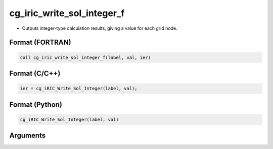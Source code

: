 cg_iric_write_sol_integer_f
===========================

-  Outputs integer-type calculation results, giving a value for each grid node.

Format (FORTRAN)
------------------
.. code-block:: fortran

   call cg_iric_write_sol_integer_f(label, val, ier)

Format (C/C++)
----------------
.. code-block:: c

   ier = cg_iRIC_Write_Sol_Integer(label, val);

Format (Python)
----------------
.. code-block:: python

   cg_iRIC_Write_Sol_Integer(label, val)

Arguments
---------

.. csv-table:: Arguments of cg_iric_write_sol_integer_f
   :file: cg_iric_write_sol_integer_f_args.csv
   :header-rows: 1

